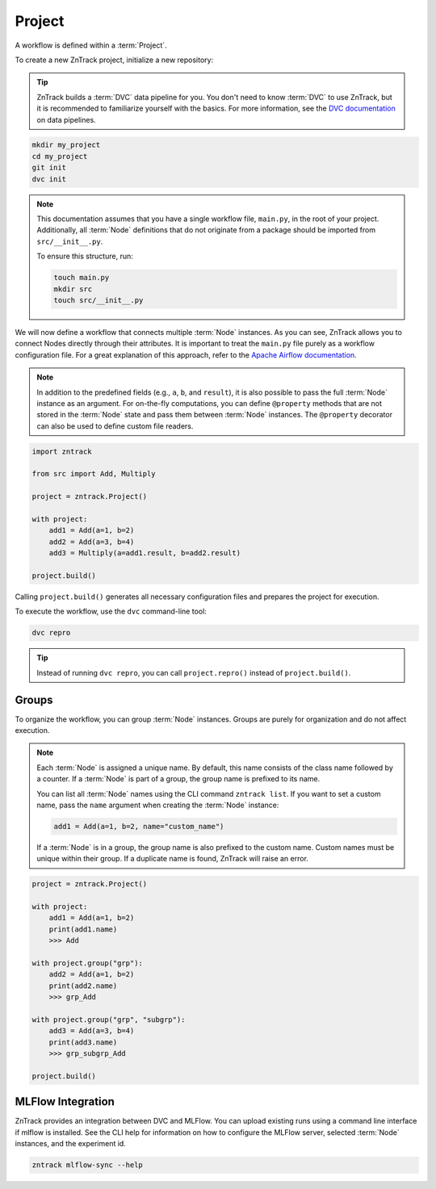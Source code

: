 .. _project:

Project
=======

A workflow is defined within a :term:`Project`.

To create a new ZnTrack project, initialize a new repository:

.. tip::

    ZnTrack builds a :term:`DVC` data pipeline for you.
    You don't need to know :term:`DVC` to use ZnTrack, but it is recommended to familiarize yourself with the basics.
    For more information, see the `DVC documentation <https://dvc.org/doc/start/data-pipelines/data-pipelines>`_ on data pipelines.

.. code-block:: bash

    mkdir my_project
    cd my_project
    git init
    dvc init

.. note::

    This documentation assumes that you have a single workflow file, ``main.py``, in the root of your project.
    Additionally, all :term:`Node` definitions that do not originate from a package should be imported from ``src/__init__.py``.

    To ensure this structure, run:

    .. code-block:: bash

        touch main.py
        mkdir src
        touch src/__init__.py


.. dropdown:: Available Nodes

    This project uses the following Node definitions in ``src/__init__.py``:

    .. code-block:: python

            import zntrack

            class Add(zntrack.Node):
                a: int = zntrack.params()
                b: int = zntrack.params()

                result: int = zntrack.outs()

                def run(self) -> None:
                    self.result = self.a + self.b

            # Multiply uses ``zntrack.deps`` to process data from other nodes
            class Multiply(zntrack.Node):
                a: int = zntrack.deps()
                b: int = zntrack.deps()

                result: int = zntrack.outs()

                def run(self) -> None:
                    self.result = self.a * self.b

We will now define a workflow that connects multiple :term:`Node` instances.
As you can see, ZnTrack allows you to connect Nodes directly through their attributes.
It is important to treat the ``main.py`` file purely as a workflow configuration file.
For a great explanation of this approach, refer to the `Apache Airflow documentation <https://airflow.apache.org/docs/apache-airflow/stable/tutorial/fundamentals.html#it-s-a-dag-definition-file>`_.


.. note::

    In addition to the predefined fields (e.g., ``a``, ``b``, and ``result``), it is also possible to pass the full :term:`Node` instance as an argument.
    For on-the-fly computations, you can define ``@property`` methods that are not stored in the :term:`Node` state and pass them between :term:`Node` instances.
    The ``@property`` decorator can also be used to define custom file readers.


.. dropdown:: The Project Context Manager

    The workflow is defined within the context manager of the :term:`Project`.
    Instead of passing actual values, a :term:`ZnFlow` connection is created between :term:`Node` instances.
    However, a :term:`Node` can also be used like a regular Python object outside of the context manager.

.. code-block:: python

    import zntrack

    from src import Add, Multiply

    project = zntrack.Project()

    with project:
        add1 = Add(a=1, b=2)
        add2 = Add(a=3, b=4)
        add3 = Multiply(a=add1.result, b=add2.result)

    project.build()

Calling ``project.build()`` generates all necessary configuration files and prepares the project for execution.


.. dropdown:: ZnTrack Configuration Files
    :open:

    A ZnTrack project typically consists of three configuration files:

    - ``params.yaml``: Stores parameters defined in ``main.py``, organized by :term:`node name` keys.
    - ``dvc.yaml``: Defines the :term:`DVC` workflow. For details, see the `DVC documentation <https://dvc.org/doc/user-guide/project-structure/dvcyaml-files#dvcyaml>`_.
    - ``zntrack.json``: Contains additional metadata used by ZnTrack to manage the workflow.

    You should not modify ``dvc.yaml`` or ``zntrack.json`` manually.
    While you can edit ``params.yaml``, it is recommended to change parameters within ``main.py`` to maintain a single source of truth.

To execute the workflow, use the ``dvc`` command-line tool:

.. code-block:: bash

    dvc repro

.. tip::

    Instead of running ``dvc repro``, you can call ``project.repro()`` instead of ``project.build()``.


Groups
------

To organize the workflow, you can group :term:`Node` instances.
Groups are purely for organization and do not affect execution.

.. note::

    Each :term:`Node` is assigned a unique name.
    By default, this name consists of the class name followed by a counter.
    If a :term:`Node` is part of a group, the group name is prefixed to its name.

    You can list all :term:`Node` names using the CLI command ``zntrack list``.
    If you want to set a custom name, pass the ``name`` argument when creating the :term:`Node` instance:

    .. code-block:: python

        add1 = Add(a=1, b=2, name="custom_name")

    If a :term:`Node` is in a group, the group name is also prefixed to the custom name.
    Custom names must be unique within their group.
    If a duplicate name is found, ZnTrack will raise an error.


.. code-block:: python

    project = zntrack.Project()

    with project:
        add1 = Add(a=1, b=2)
        print(add1.name)
        >>> Add

    with project.group("grp"):
        add2 = Add(a=1, b=2)
        print(add2.name)
        >>> grp_Add

    with project.group("grp", "subgrp"):
        add3 = Add(a=3, b=4)
        print(add3.name)
        >>> grp_subgrp_Add

    project.build()

MLFlow Integration
------------------

ZnTrack provides an integration between DVC and MLFlow.
You can upload existing runs using a command line interface if mlflow is installed.
See the CLI help for information on how to configure the MLFlow server, selected :term:`Node` instances, and the experiment id.

.. code-block:: bash

    zntrack mlflow-sync --help

